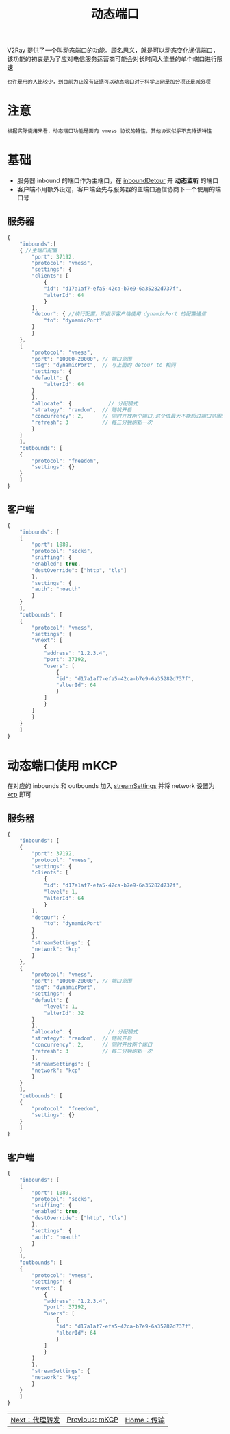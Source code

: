 #+TITLE: 动态端口
#+HTML_HEAD: <link rel="stylesheet" type="text/css" href="../css/main.css" />
#+HTML_LINK_HOME: transport.html
#+HTML_LINK_UP: mkcp.html
#+OPTIONS: num:nil timestamp:nil ^:nil

V2Ray 提供了一个叫动态端口的功能。顾名思义，就是可以动态变化通信端口，该功能的初衷是为了应对电信服务运营商可能会对长时间大流量的单个端口进行限速
#+begin_example
也许是用的人比较少，到目前为止没有证据可以动态端口对于科学上网是加分项还是减分项
#+end_example

* 注意
#+begin_example
根据实际使用来看，动态端口功能是面向 vmess 协议的特性，其他协议似乎不支持该特性
#+end_example

* 基础
+ 服务器 inbound 的端口作为主端口，在 _inboundDetour_ 开 *动态监听* 的端口
+ 客户端不用额外设定，客户端会先与服务器的主端口通信协商下一个使用的端口号

** 服务器
#+begin_src js 
  {
      "inbounds":[
	  { //主端口配置
	      "port": 37192,
	      "protocol": "vmess",
	      "settings": {
		  "clients": [
		      {
			  "id": "d17a1af7-efa5-42ca-b7e9-6a35282d737f",
			  "alterId": 64
		      }
		  ],
		  "detour": { //绕行配置，即指示客户端使用 dynamicPort 的配置通信
		      "to": "dynamicPort"
		  }
	      }
	  },
	  {
	      "protocol": "vmess",
	      "port": "10000-20000", // 端口范围
	      "tag": "dynamicPort",  // 与上面的 detour to 相同
	      "settings": {
		  "default": {
		      "alterId": 64
		  }
	      },
	      "allocate": {            // 分配模式
		  "strategy": "random",  // 随机开启
		  "concurrency": 2,      // 同时开放两个端口,这个值最大不能超过端口范围的 1/3
		  "refresh": 3           // 每三分钟刷新一次
	      }
	  }
      ],
      "outbounds": [
	  {
	      "protocol": "freedom",
	      "settings": {}
	  }
      ]
  }
#+end_src

** 客户端
#+begin_src js 
  {
      "inbounds": [
	  {
	      "port": 1080,
	      "protocol": "socks",
	      "sniffing": {
		  "enabled": true,
		  "destOverride": ["http", "tls"]
	      },
	      "settings": {
		  "auth": "noauth"
	      }
	  }
      ],
      "outbounds": [
	  {
	      "protocol": "vmess",
	      "settings": {
		  "vnext": [
		      {
			  "address": "1.2.3.4",
			  "port": 37192,
			  "users": [
			      {
				  "id": "d17a1af7-efa5-42ca-b7e9-6a35282d737f",
				  "alterId": 64
			      }
			  ]
		      }
		  ]
	      }
	  }
      ]
  }
#+end_src

* 动态端口使用 mKCP
在对应的 inbounds 和 outbounds 加入 _streamSettings_ 并将 network 设置为 _kcp_ 即可 

** 服务器
#+begin_src js 
  {
      "inbounds": [
	  {
	      "port": 37192,
	      "protocol": "vmess",
	      "settings": {
		  "clients": [
		      {
			  "id": "d17a1af7-efa5-42ca-b7e9-6a35282d737f",
			  "level": 1,
			  "alterId": 64
		      }
		  ],
		  "detour": {
		      "to": "dynamicPort"
		  }
	      },
	      "streamSettings": {
		  "network": "kcp"
	      }
	  },
	  {
	      "protocol": "vmess",
	      "port": "10000-20000", // 端口范围
	      "tag": "dynamicPort",
	      "settings": {
		  "default": {
		      "level": 1,
		      "alterId": 32
		  }
	      },
	      "allocate": {            // 分配模式
		  "strategy": "random",  // 随机开启
		  "concurrency": 2,      // 同时开放两个端口
		  "refresh": 3           // 每三分钟刷新一次
	      },
	      "streamSettings": {
		  "network": "kcp"
	      }
	  }
      ],
      "outbounds": [
	  {
	      "protocol": "freedom",
	      "settings": {}
	  }
      ]
  }
#+end_src
** 客户端
#+begin_src js 
  {
      "inbounds": [
	  {
	      "port": 1080,
	      "protocol": "socks",
	      "sniffing": {
		  "enabled": true,
		  "destOverride": ["http", "tls"]
	      },
	      "settings": {
		  "auth": "noauth"
	      }
	  }
      ],
      "outbounds": [
	  {
	      "protocol": "vmess",
	      "settings": {
		  "vnext": [
		      {
			  "address": "1.2.3.4",
			  "port": 37192,
			  "users": [
			      {
				  "id": "d17a1af7-efa5-42ca-b7e9-6a35282d737f",
				  "alterId": 64
			      }
			  ]
		      }
		  ]
	      },
	      "streamSettings": {
		  "network": "kcp"
	      }
	  }
      ]
  }
#+end_src

#+ATTR_HTML: :border 1 :rules all :frame boader
| [[file:proxy_redirect.org][Next：代理转发]] | [[file:mkcp.org][Previous: mKCP]] | [[file:transport.org][Home：传输]] |
